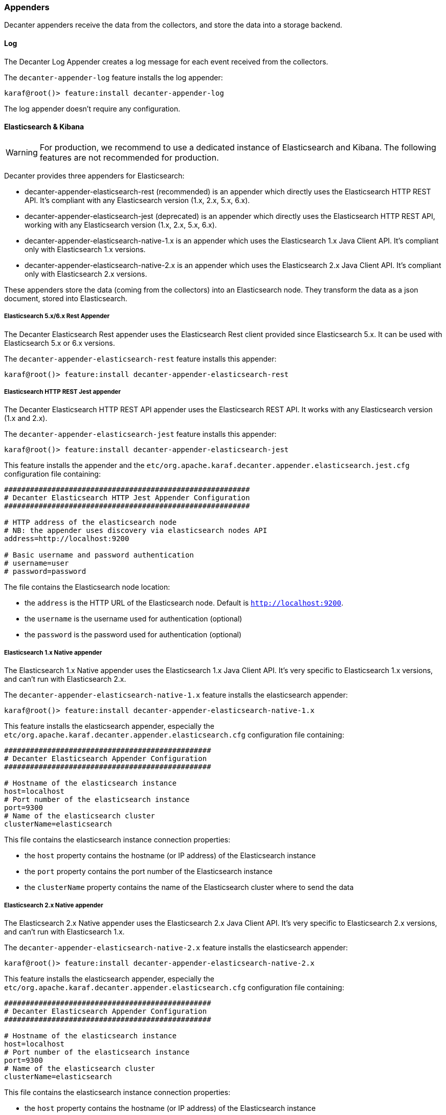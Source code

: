 //
// Licensed under the Apache License, Version 2.0 (the "License");
// you may not use this file except in compliance with the License.
// You may obtain a copy of the License at
//
//      http://www.apache.org/licenses/LICENSE-2.0
//
// Unless required by applicable law or agreed to in writing, software
// distributed under the License is distributed on an "AS IS" BASIS,
// WITHOUT WARRANTIES OR CONDITIONS OF ANY KIND, either express or implied.
// See the License for the specific language governing permissions and
// limitations under the License.
//

=== Appenders

Decanter appenders receive the data from the collectors, and store the data into a storage backend.

==== Log

The Decanter Log Appender creates a log message for each event received from the collectors.

The `decanter-appender-log` feature installs the log appender:

----
karaf@root()> feature:install decanter-appender-log
----

The log appender doesn't require any configuration.

==== Elasticsearch & Kibana

[WARNING]
===============================================
For production, we recommend to use a dedicated instance of Elasticsearch and Kibana. The following features are not recommended
for production.
===============================================

Decanter provides three appenders for Elasticsearch:

* decanter-appender-elasticsearch-rest (recommended) is an appender which directly uses the Elasticsearch HTTP REST API. It's compliant with any Elasticsearch version (1.x, 2.x, 5.x, 6.x).
* decanter-appender-elasticsearch-jest (deprecated) is an appender which directly uses the Elasticsearch HTTP REST API, working with any Elasticsearch version (1.x, 2.x, 5.x, 6.x).
* decanter-appender-elasticsearch-native-1.x is an appender which uses the Elasticsearch 1.x Java Client API. It's compliant only with Elasticsearch 1.x versions.
* decanter-appender-elasticsearch-native-2.x is an appender which uses the Elasticsearch 2.x Java Client API. It's compliant only with Elasticsearch 2.x versions.

These appenders store the data (coming from the collectors) into an Elasticsearch node.
They transform the data as a json document, stored into Elasticsearch.

===== Elasticsearch 5.x/6.x Rest Appender

The Decanter Elasticsearch Rest appender uses the Elasticsearch Rest client provided since Elasticsearch 5.x. It can be used with Elasticsearch 5.x or 6.x versions.

The `decanter-appender-elasticsearch-rest` feature installs this appender:

----
karaf@root()> feature:install decanter-appender-elasticsearch-rest
----

===== Elasticsearch HTTP REST Jest appender

The Decanter Elasticsearch HTTP REST API appender uses the Elasticsearch REST API. It works with any Elasticsearch version (1.x and 2.x).

The `decanter-appender-elasticsearch-jest` feature installs this appender:

----
karaf@root()> feature:install decanter-appender-elasticsearch-jest
----

This feature installs the appender and the `etc/org.apache.karaf.decanter.appender.elasticsearch.jest.cfg` configuration file
containing:

----
#########################################################
# Decanter Elasticsearch HTTP Jest Appender Configuration
#########################################################

# HTTP address of the elasticsearch node
# NB: the appender uses discovery via elasticsearch nodes API
address=http://localhost:9200

# Basic username and password authentication
# username=user
# password=password
----

The file contains the Elasticsearch node location:

* the `address` is the HTTP URL of the Elasticsearch node. Default is `http://localhost:9200`.
* the `username` is the username used for authentication (optional)
* the `password` is the password used for authentication (optional)

===== Elasticsearch 1.x Native appender

The Elasticsearch 1.x Native appender uses the Elasticsearch 1.x Java Client API. It's very specific to
Elasticsearch 1.x versions, and can't run with Elasticsearch 2.x.

The `decanter-appender-elasticsearch-native-1.x` feature installs the elasticsearch appender:

----
karaf@root()> feature:install decanter-appender-elasticsearch-native-1.x
----

This feature installs the elasticsearch appender, especially the `etc/org.apache.karaf.decanter.appender.elasticsearch.cfg`
configuration file containing:

----
################################################
# Decanter Elasticsearch Appender Configuration
################################################

# Hostname of the elasticsearch instance
host=localhost
# Port number of the elasticsearch instance
port=9300
# Name of the elasticsearch cluster
clusterName=elasticsearch
----

This file contains the elasticsearch instance connection properties:

* the `host` property contains the hostname (or IP address) of the Elasticsearch instance
* the `port` property contains the port number of the Elasticsearch instance
* the `clusterName` property contains the name of the Elasticsearch cluster where to send the data

===== Elasticsearch 2.x Native appender

The Elasticsearch 2.x Native appender uses the Elasticsearch 2.x Java Client API. It's very specific to
Elasticsearch 2.x versions, and can't run with Elasticsearch 1.x.

The `decanter-appender-elasticsearch-native-2.x` feature installs the elasticsearch appender:

----
karaf@root()> feature:install decanter-appender-elasticsearch-native-2.x
----

This feature installs the elasticsearch appender, especially the `etc/org.apache.karaf.decanter.appender.elasticsearch.cfg`
configuration file containing:

----
################################################
# Decanter Elasticsearch Appender Configuration
################################################

# Hostname of the elasticsearch instance
host=localhost
# Port number of the elasticsearch instance
port=9300
# Name of the elasticsearch cluster
clusterName=elasticsearch
----

This file contains the elasticsearch instance connection properties:

* the `host` property contains the hostname (or IP address) of the Elasticsearch instance
* the `port` property contains the port number of the Elasticsearch instance
* the `clusterName` property contains the name of the Elasticsearch cluster where to send the data

===== Embedding Decanter Elasticsearch (1.x and 2.x)

[NOTE]
=========================================
For a larger and shared production platform, we recommend to dedicate a Elasticsearch instance on its own JVM.
It allows you some specific tuning for elasticsearch.
Another acceptable configuration is to set up the Decanter embedded Elasticsearch instance as part (client) of a larger
cluster.

The following Decanter Elasticsearch embedded instance setup works perfectly fine for Karaf Decanter monitoring purpose,
especially for the current Karaf instance.
=========================================

For convenience, Decanter provides `elasticsearch` feature starting an embedded Elasticsearch instance:

----
karaf@root()> feature:install elasticsearch
----

Decanter provides versions of this feature, depending of the Elasticsearch version you want to use (1.x or 2.x).

You can see the feature version available:

----
karaf@root()> feature:version-list elasticsearch
----

Thanks to this elasticsearch instance, by default, the decanter-appender-elasticsearch* appenders will send the data to this instance.

The feature also installs the `etc/elasticsearch.yml` configuration file, different depending of the Elasticsearch version.

For Elasticsearch 1.x:

----
###############################################################################
##################### Elasticsearch Decanter Configuration ####################
###############################################################################

# WARNING: change in this configuration file requires a refresh or restart of
# the elasticsearch bundle

################################### Cluster ###################################

# Cluster name identifies your cluster for auto-discovery. If you're running
# multiple clusters on the same network, make sure you're using unique names.
#
cluster.name: elasticsearch
cluster.routing.schedule: 50ms


#################################### Node #####################################

# Node names are generated dynamically on startup, so you're relieved
# from configuring them manually. You can tie this node to a specific name:
#
node.name: decanter

# Every node can be configured to allow or deny being eligible as the master,
# and to allow or deny to store the data.
#
# Allow this node to be eligible as a master node (enabled by default):
#
#node.master: true
#
# Allow this node to store data (enabled by default):
#
node.data: true

# You can exploit these settings to design advanced cluster topologies.
#
# 1. You want this node to never become a master node, only to hold data.
#    This will be the "workhorse" of your cluster.
#
#node.master: false
#node.data: true
#
# 2. You want this node to only serve as a master: to not store any data and
#    to have free resources. This will be the "coordinator" of your cluster.
#
#node.master: true
#node.data: false
#
# 3. You want this node to be neither master nor data node, but
#    to act as a "search load balancer" (fetching data from nodes,
#    aggregating results, etc.)
#
#node.master: false
#node.data: false

# Use the Cluster Health API [http://localhost:9200/_cluster/health], the
# Node Info API [http://localhost:9200/_nodes] or GUI tools
# such as <http://www.elasticsearch.org/overview/marvel/>,
# <http://github.com/karmi/elasticsearch-paramedic>,
# <http://github.com/lukas-vlcek/bigdesk> and
# <http://mobz.github.com/elasticsearch-head> to inspect the cluster state.

# A node can have generic attributes associated with it, which can later be used
# for customized shard allocation filtering, or allocation awareness. An attribute
# is a simple key value pair, similar to node.key: value, here is an example:
#
#node.rack: rack314

# By default, multiple nodes are allowed to start from the same installation location
# to disable it, set the following:
#node.max_local_storage_nodes: 1


#################################### Index ####################################

# You can set a number of options (such as shard/replica options, mapping
# or analyzer definitions, translog settings, ...) for indices globally,
# in this file.
#
# Note, that it makes more sense to configure index settings specifically for
# a certain index, either when creating it or by using the index templates API.
#
# See <http://elasticsearch.org/guide/en/elasticsearch/reference/current/index-modules.html> and
# <http://elasticsearch.org/guide/en/elasticsearch/reference/current/indices-create-index.html>
# for more information.

# Set the number of shards (splits) of an index (5 by default):
#
#index.number_of_shards: 5

# Set the number of replicas (additional copies) of an index (1 by default):
#
#index.number_of_replicas: 1

# Note, that for development on a local machine, with small indices, it usually
# makes sense to "disable" the distributed features:
#
#index.number_of_shards: 1
#index.number_of_replicas: 0

# These settings directly affect the performance of index and search operations
# in your cluster. Assuming you have enough machines to hold shards and
# replicas, the rule of thumb is:
#
# 1. Having more *shards* enhances the _indexing_ performance and allows to
#    _distribute_ a big index across machines.
# 2. Having more *replicas* enhances the _search_ performance and improves the
#    cluster _availability_.
#
# The "number_of_shards" is a one-time setting for an index.
#
# The "number_of_replicas" can be increased or decreased anytime,
# by using the Index Update Settings API.
#
# Elasticsearch takes care about load balancing, relocating, gathering the
# results from nodes, etc. Experiment with different settings to fine-tune
# your setup.

# Use the Index Status API (<http://localhost:9200/A/_status>) to inspect
# the index status.


#################################### Paths ####################################

# Path to directory containing configuration (this file and logging.yml):
#
#path.conf: /path/to/conf

# Path to directory where to store index data allocated for this node.
#
#path.data: /path/to/data
#
# Can optionally include more than one location, causing data to be striped across
# the locations (a la RAID 0) on a file level, favouring locations with most free
# space on creation. For example:
#
#path.data: /path/to/data1,/path/to/data2
path.data: data

# Path to temporary files:
#
#path.work: /path/to/work

# Path to log files:
#
#path.logs: /path/to/logs

# Path to where plugins are installed:
#
#path.plugins: /path/to/plugins
path.plugins: ${karaf.home}/elasticsearch/plugins

#################################### Plugin ###################################

# If a plugin listed here is not installed for current node, the node will not start.
#
#plugin.mandatory: mapper-attachments,lang-groovy


################################### Memory ####################################

# Elasticsearch performs poorly when JVM starts swapping: you should ensure that
# it _never_ swaps.
#
# Set this property to true to lock the memory:
#
#bootstrap.mlockall: true

# Make sure that the ES_MIN_MEM and ES_MAX_MEM environment variables are set
# to the same value, and that the machine has enough memory to allocate
# for Elasticsearch, leaving enough memory for the operating system itself.
#
# You should also make sure that the Elasticsearch process is allowed to lock
# the memory, eg. by using `ulimit -l unlimited`.


############################## Network And HTTP ###############################

# Elasticsearch, by default, binds itself to the 0.0.0.0 address, and listens
# on port [9200-9300] for HTTP traffic and on port [9300-9400] for node-to-node
# communication. (the range means that if the port is busy, it will automatically
# try the next port).

# Set the bind address specifically (IPv4 or IPv6):
#
#network.bind_host: 192.168.0.1

# Set the address other nodes will use to communicate with this node. If not
# set, it is automatically derived. It must point to an actual IP address.
#
#network.publish_host: 192.168.0.1

# Set both 'bind_host' and 'publish_host':
#
#network.host: 192.168.0.1
network.host: 127.0.0.1

# Set a custom port for the node to node communication (9300 by default):
#
#transport.tcp.port: 9300

# Enable compression for all communication between nodes (disabled by default):
#
#transport.tcp.compress: true

# Set a custom port to listen for HTTP traffic:
#
#http.port: 9200

# Set a custom allowed content length:
#
#http.max_content_length: 100mb

# Enable HTTP:
#
http.enabled: true
http.cors.enabled: true
http.cors.allow-origin: /.*/


################################### Gateway ###################################

# The gateway allows for persisting the cluster state between full cluster
# restarts. Every change to the state (such as adding an index) will be stored
# in the gateway, and when the cluster starts up for the first time,
# it will read its state from the gateway.

# There are several types of gateway implementations. For more information, see
# <http://elasticsearch.org/guide/en/elasticsearch/reference/current/modules-gateway.html>.

# The default gateway type is the "local" gateway (recommended):
#
#gateway.type: local

# Settings below control how and when to start the initial recovery process on
# a full cluster restart (to reuse as much local data as possible when using shared
# gateway).

# Allow recovery process after N nodes in a cluster are up:
#
#gateway.recover_after_nodes: 1

# Set the timeout to initiate the recovery process, once the N nodes
# from previous setting are up (accepts time value):
#
#gateway.recover_after_time: 5m

# Set how many nodes are expected in this cluster. Once these N nodes
# are up (and recover_after_nodes is met), begin recovery process immediately
# (without waiting for recover_after_time to expire):
#
#gateway.expected_nodes: 2


############################# Recovery Throttling #############################

# These settings allow to control the process of shards allocation between
# nodes during initial recovery, replica allocation, rebalancing,
# or when adding and removing nodes.

# Set the number of concurrent recoveries happening on a node:
#
# 1. During the initial recovery
#
#cluster.routing.allocation.node_initial_primaries_recoveries: 4
#
# 2. During adding/removing nodes, rebalancing, etc
#
#cluster.routing.allocation.node_concurrent_recoveries: 2

# Set to throttle throughput when recovering (eg. 100mb, by default 20mb):
#
#indices.recovery.max_bytes_per_sec: 20mb

# Set to limit the number of open concurrent streams when
# recovering a shard from a peer:
#
#indices.recovery.concurrent_streams: 5


################################## Discovery ##################################

# Discovery infrastructure ensures nodes can be found within a cluster
# and master node is elected. Multicast discovery is the default.

# Set to ensure a node sees N other master eligible nodes to be considered
# operational within the cluster. This should be set to a quorum/majority of
# the master-eligible nodes in the cluster.
#
#discovery.zen.minimum_master_nodes: 1

# Set the time to wait for ping responses from other nodes when discovering.
# Set this option to a higher value on a slow or congested network
# to minimize discovery failures:
#
#discovery.zen.ping.timeout: 3s

# For more information, see
# <http://elasticsearch.org/guide/en/elasticsearch/reference/current/modules-discovery-zen.html>

# Unicast discovery allows to explicitly control which nodes will be used
# to discover the cluster. It can be used when multicast is not present,
# or to restrict the cluster communication-wise.
#
# 1. Disable multicast discovery (enabled by default):
#
#discovery.zen.ping.multicast.enabled: false
#
# 2. Configure an initial list of master nodes in the cluster
#    to perform discovery when new nodes (master or data) are started:
#
#discovery.zen.ping.unicast.hosts: ["host1", "host2:port"]

# EC2 discovery allows to use AWS EC2 API in order to perform discovery.
#
# You have to install the cloud-aws plugin for enabling the EC2 discovery.
#
# For more information, see
# <http://elasticsearch.org/guide/en/elasticsearch/reference/current/modules-discovery-ec2.html>
#
# See <http://elasticsearch.org/tutorials/elasticsearch-on-ec2/>
# for a step-by-step tutorial.

# GCE discovery allows to use Google Compute Engine API in order to perform discovery.
#
# You have to install the cloud-gce plugin for enabling the GCE discovery.
#
# For more information, see <https://github.com/elasticsearch/elasticsearch-cloud-gce>.

# Azure discovery allows to use Azure API in order to perform discovery.
#
# You have to install the cloud-azure plugin for enabling the Azure discovery.
#
# For more information, see <https://github.com/elasticsearch/elasticsearch-cloud-azure>.

################################## Slow Log ##################################

# Shard level query and fetch threshold logging.

#index.search.slowlog.threshold.query.warn: 10s
#index.search.slowlog.threshold.query.info: 5s
#index.search.slowlog.threshold.query.debug: 2s
#index.search.slowlog.threshold.query.trace: 500ms

#index.search.slowlog.threshold.fetch.warn: 1s
#index.search.slowlog.threshold.fetch.info: 800ms
#index.search.slowlog.threshold.fetch.debug: 500ms
#index.search.slowlog.threshold.fetch.trace: 200ms

#index.indexing.slowlog.threshold.index.warn: 10s
#index.indexing.slowlog.threshold.index.info: 5s
#index.indexing.slowlog.threshold.index.debug: 2s
#index.indexing.slowlog.threshold.index.trace: 500ms

################################## GC Logging ################################

#monitor.jvm.gc.young.warn: 1000ms
#monitor.jvm.gc.young.info: 700ms
#monitor.jvm.gc.young.debug: 400ms

#monitor.jvm.gc.old.warn: 10s
#monitor.jvm.gc.old.info: 5s
#monitor.jvm.gc.old.debug: 2s

################################## Security ################################

# Uncomment if you want to enable JSONP as a valid return transport on the
# http server. With this enabled, it may pose a security risk, so disabling
# it unless you need it is recommended (it is disabled by default).
#
#http.jsonp.enable: true
----

For Elasticsearch 2.x:

----
# ======================== Elasticsearch Configuration =========================
#
# NOTE: Elasticsearch comes with reasonable defaults for most settings.
#       Before you set out to tweak and tune the configuration, make sure you
#       understand what are you trying to accomplish and the consequences.
#
# The primary way of configuring a node is via this file. This template lists
# the most important settings you may want to configure for a production cluster.
#
# Please see the documentation for further information on configuration options:
# <http://www.elastic.co/guide/en/elasticsearch/reference/current/setup-configuration.html>
#
# ---------------------------------- Cluster -----------------------------------
#
# Use a descriptive name for your cluster:
#
cluster.name: elasticsearch
#
# ------------------------------------ Node ------------------------------------
#
# Use a descriptive name for the node:
#
node.name: decanter
#
# Add custom attributes to the node:
#
# node.rack: r1
#
# ----------------------------------- Paths ------------------------------------
#
# Path to directory where to store the data (separate multiple locations by comma):
#
# path.data: /path/to/data
path.data: data
path.home: data
#
# Path to log files:
#
# path.logs: /path/to/logs
#
# ----------------------------------- Memory -----------------------------------
#
# Lock the memory on startup:
#
# bootstrap.mlockall: true
#
# Make sure that the `ES_HEAP_SIZE` environment variable is set to about half the memory
# available on the system and that the owner of the process is allowed to use this limit.
#
# Elasticsearch performs poorly when the system is swapping the memory.
#
# ---------------------------------- Network -----------------------------------
#
# Set the bind address to a specific IP (IPv4 or IPv6):
#
# network.host: 192.168.0.1
#
# Set a custom port for HTTP:
#
# http.port: 9200
#
# For more information, see the documentation at:
# <http://www.elastic.co/guide/en/elasticsearch/reference/current/modules-network.html>
#
# --------------------------------- Discovery ----------------------------------
#
# Pass an initial list of hosts to perform discovery when new node is started:
# The default list of hosts is ["127.0.0.1", "[::1]"]
#
# discovery.zen.ping.unicast.hosts: ["host1", "host2"]
#
# Prevent the "split brain" by configuring the majority of nodes (total number of nodes / 2 + 1):
#
# discovery.zen.minimum_master_nodes: 3
#
# For more information, see the documentation at:
# <http://www.elastic.co/guide/en/elasticsearch/reference/current/modules-discovery.html>
#
# ---------------------------------- Gateway -----------------------------------
#
# Block initial recovery after a full cluster restart until N nodes are started:
#
# gateway.recover_after_nodes: 3
#
# For more information, see the documentation at:
# <http://www.elastic.co/guide/en/elasticsearch/reference/current/modules-gateway.html>
#
# ---------------------------------- Various -----------------------------------
#
# Disable starting multiple nodes on a single system:
#
# node.max_local_storage_nodes: 1
#
# Require explicit names when deleting indices:
#
# action.destructive_requires_name: true
----

It's a "standard" elasticsearch configuration file, allowing you to configure the embedded elasticsearch instance.

Warning: if you change the `etc/elasticsearch.yml` file, you have to restart (with the `bundle:restart` command) the
Decanter elasticsearch bundle in order to load the changes.

The Decanter elasticsearch node also supports loading and override of the settings using a
`etc/org.apache.karaf.decanter.elasticsearch.cfg` configuration file.
This file is not provided by default, as it's used to override the default settings.

You can override the following elasticsearch properties in this configuration file:

* `cluster.name`
* `http.enabled`
* `node.data`
* `node.name`
* `node.master`
* `path.data`
* `network.host`
* `cluster.routing.schedule`
* `path.plugins`
* `http.cors.enabled`
* `http.cors.allow-origin`

The advantage of using this file is that the elasticsearch node is automatically restarted in order to reload the
settings as soon as you change the cfg file.

===== Embedding Decanter Kibana 3.x (only working with Elasticsearch 1.x)

In addition of the embedded elasticsearch 1.x instance, Decanter also provides an embedded Kibana 3.x instance, containing
ready to use Decanter dashboards.

The `kibana` feature installs the embedded kibana instance:

----
karaf@root()> feature:install kibana/3.1.1
----

By default, the kibana instance is available on `http://host:8181/kibana`.

The Decanter Kibana instance provides ready to use dashboards:

* Karaf dashboard uses the data harvested by the default JMX collector, and the log collector. Especially, it provides
details about the threads, memory, garbage collection, etc.
* Camel dashboard uses the data harvested by the default JMX collector, or the Camel (JMX) collector. It can also
leverage the Camel Tracer collector. It provides details about routes processing time, the failed exchanges, etc. This
dashboard requires some tuning (updating the queries to match the route IDs).
* ActiveMQ dashboard uses the data harvested by the default JMX collector, or the ActiveMQ (JMX) collector. It provides
details about the pending queue, the system usage, etc.
* OperatingSystem dashboard uses the data harvested by the system collector. The default dashboard expects data containing
the filesystem usage, and temperature data. It's just a sample, you have to tune the system collector and adapt this
dashboard accordingly.

You can change these dashboards to add new panels, change the existing panels, etc.

Of course, you can create your own dashboards, starting from blank or simple dashboards.

By default, Decanter Kibana uses embedded elasticsearch instance. However, it's possible to use a remote elasticsearch
instance by providing the elasticsearch parameter on the URL like this for instance:

----
http://localhost:8181/kibana?elasticsearch=http://localhost:9400
----

===== Embedding Decanter Kibana 4.x (only working with Elasticsearch 2.x)

In addition of the embedded elasticsearch 2.x instance, Decanter also provides an embedded Kibana 4.x instance.

The `kibana` feature installs the embedded kibana instance:

----
karaf@root()> feature:install kibana/4.1.2
----

By default, the kibana instance is available on `http://host:8181/kibana`.

[NOTE]
===========================================
Decanter Kibana 4 automatically detects collector features. Then, it automatically creates corresponding dashboards.

However, you still have a complete control of the visualizations and dashboards. You can update the index to
automatically include new fields and create your own visualizations and dashboards.

The default dashboard displayed is the "System" dashboard, requiring the jmx collector.
===========================================

===== Kibana 6.x

The `kibana` 6.x feature doesn't really embed Kibana like the Kibana 3 or 4 features.

However, it's a convenient feature that downloads and starts a Kibana instance for you.

----
karaf@root()> feature:install kibana/6.1.1
----

The Kibana instance is started in a dedicated JVM and bound to port 5601 by default. However, the Decanter Kibana feature creates a proxy servlet.

So, as for other Kibana features, you can access Kibana using `http://host:8181/kibana` in your browser.

[NOTE]
===========================================
Decanter Kibana 6.x automatically detects collector features and installs the corresponding dashboards.

However, in order to work, the only setup you have to do is to create an index pattern `*` with `default` as name (in the advanced settings).
===========================================

===== Elasticsearch Head console

In addition to the embedded elasticsearch instance, Decanter also provides a web console allowing you to monitor and
manage your elasticsearch cluster. It's a ready to use elastisearch-head console, directly embedded in Karaf.

The `elasticsearch-head` feature installs the embedded elasticsearch-head web console, corresponding to the
elasticsearch version you are using.

We can install `elasticsearch-head` 1.x feature, working with elasticsearch 1.x:

----
karaf@root()> feature:install elasticsearch-head/1.7.3
----

or 2.x feature, working with elasticsearch 2.x:

----
karaf@root()> feature:install elasticsearch-head/2.2.0
----

By default, the elasticsearch-head web console is available on `http://host:8181/elasticsearch-head`.

==== File

The Decanter File appender stores the collected data in a CSV file.

The `decanter-appender-file` feature installs the file appender:

----
karaf@root()> feature:install decanter-appender-file
----

By default, the file appender stores the collected data in `${karaf.data}/decanter` file. You can change the file where to store the data
using the `filename` property in `etc/org.apache.karaf.decanter.appender.file.cfg` configuration file.

You can also change the marshaller to use. By default, the marshaller used is the CSV one. But you can switch to the JSON one
using the `marshaller.target` property in `etc/org.apache.karaf.decanter.appender.file.cfg` configuration file.

==== JDBC

The Decanter JDBC appender allows you to store the data (coming from the collectors) into a database.

The Decanter JDBC appender transforms the data as a json string. The appender stores the json string and the timestamp
into the database.

The `decanter-appender-jdbc` feature installs the jdbc appender:

----
karaf@root()> feature:install decanter-appender-jdbc
----

This feature also installs the `etc/org.apache.karaf.decanter.appender.jdbc.cfg` configuration file:

----
#######################################
# Decanter JDBC Appender Configuration
#######################################

# Name of the JDBC datasource
datasource.name=jdbc/decanter

# Name of the table storing the collected data
table.name=decanter

# Dialect (type of the database)
# The dialect is used to create the table
# Supported dialects are: generic, derby, mysql
# Instead of letting Decanter created the table, you can create the table by your own
dialect=generic
----

This configuration file allows you to specify the connection to the database:

* the `datasource.name` property contains the name of the JDBC datasource to use to connect to the database. You can
create this datasource using the Karaf `jdbc:create` command (provided by the `jdbc` feature).
* the `table.name` property contains the table name in the database. The Decanter JDBC appender automatically creates
the table for you, but you can create the table by yourself. The table is simple and contains just two columns:
** timestamp as INTEGER
** content as VARCHAR or CLOB
* the `dialect` property allows you to specify the database type (generic, mysql, derby). This property is only used for
the table creation.

==== JMS

The Decanter JMS appender "forwards" the data (collected by the collectors) to a JMS broker.

The appender sends a JMS Map message to the broker. The Map message contains the harvested data.

The `decanter-appender-jms` feature installs the JMS appender:

----
karaf@root()> feature:install decanter-appender-jms
----

This feature also installs the `etc/org.apache.karaf.decanter.appender.jms.cfg` configuration file containing:

----
#####################################
# Decanter JMS Appender Configuration
#####################################

# Name of the JMS connection factory
connection.factory.name=jms/decanter

# Name of the destination
destination.name=decanter

# Type of the destination (queue or topic)
destination.type=queue

# Connection username
# username=

# Connection password
# password=
----

This configuration file allows you to specify the connection properties to the JMS broker:

* the `connection.factory.name` property specifies the JMS connection factory to use. You can create this JMS connection
factory using the `jms:create` command (provided by the `jms` feature).
* the `destination.name` property specifies the JMS destination name where to send the data.
* the `destination.type` property specifies the JMS destination type (queue or topic).
* the `username` property is optional and specifies the username to connect to the destination.
* the `password` property is optional and specifies the username to connect to the destination.

==== Camel

The Decanter Camel appender sends the data (collected by the collectors) to a Camel endpoint.

It's a very flexible appender, allowing you to use any Camel route to transform and forward the harvested data.

The Camel appender creates a Camel exchange and set the "in" message body with a Map of the harvested data.
The exchange is send to a Camel endpoint.

The `decanter-appender-camel` feature installs the Camel appender:

----
karaf@root()> feature:install decanter-appender-camel
----

This feature also installs the `etc/org.apache.karaf.decanter.appender.camel.cfg` configuration file containing:

----
#
# Decanter Camel appender configuration
#

# The destination.uri contains the URI of the Camel endpoint
# where Decanter sends the collected data
destination.uri=direct-vm:decanter
----

This file allows you to specify the Camel endpoint where to send the data:

* the `destination.uri` property specifies the URI of the Camel endpoint where to send the data.

The Camel appender sends an exchange. The "in" message body contains a Map of the harvested data.

For instance, in this configuration file, you can specify:

----
destination.uri=direct-vm:decanter
----

And you can deploy the following Camel route definition:

----
<?xml version="1.0" encoding="UTF-8"?>
<blueprint xmlns="http://www.osgi.org/xmlns/blueprint/v1.0.0">

  <camelContext xmlns="http://camel.apache.org/schema/blueprint">
    <route id="decanter">
      <from uri="direct-vm:decanter"/>
      ...
      ANYTHING
      ...
    </route>
  </camelContext>

</blueprint>
----

This route will receive the Map of harvested data. Using the body of the "in" message, you can do what you want:

* transform and convert to another data format
* use any Camel EIPs (Enterprise Integration Patterns)
* send to any Camel endpoint

==== Kafka

The Decanter Kafka appender sends the data (collected by the collectors) to a Kafka topic.

The `decanter-appender-kafka` feature installs the Kafka appender:

----
karaf@root()> feature:install decanter-appender-kafka
----

This feature installs a default `etc/org.apache.karaf.decanter.appender.kafka.cfg` configuration file containing:

----
##################################
# Decanter JMS Kafka Configuration
##################################

# A list of host/port pairs to use for establishing the initial connection to the Kafka cluster
#bootstrap.servers=localhost:9092

# An id string to pass to the server when making requests
# client.id

# The compression type for all data generated by the producer
# compression.type=none

# The number of acknowledgments the producer requires the leader to have received before considering a request complete
# - 0: the producer doesn't wait for ack
# - 1: the producer just waits for the leader
# - all: the producer waits for leader and all followers (replica), most secure
# acks=all

# Setting a value greater than zero will cause the client to resend any record whose send fails with a potentially transient error
# retries=0

# The producer will attempt to batch records together into fewer requests whenever multiple records are being sent to the same partition
# batch.size=16384

# The total bytes of memory the producer can use to buffer records waiting to be sent to the server.
# If records are sent faster than they can be delivered to the server the producer will either block or throw an exception
# buffer.memory=33554432

# Serializer class for key that implements the Serializer interface
# key.serializer=org.apache.kafka.common.serialization.StringSerializer

# Serializer class for value that implements the Serializer interface.
# value.serializer=org.apache.kafka.common.serialization.StringSerializer

# Producer request timeout
# request.timeout.ms=5000

# Max size of the request
# max.request.size=2097152

# Name of the topic
# topic=decanter

# Security (SSL)
# security.protocol=SSL

# SSL truststore location (Kafka broker) and password
# ssl.truststore.location=${karaf.etc}/keystores/keystore.jks
# ssl.truststore.password=karaf

# SSL keystore (if client authentication is required)
# ssl.keystore.location=${karaf.etc}/keystores/clientstore.jks
# ssl.keystore.password=karaf
# ssl.key.password=karaf

# (Optional) SSL provider (default uses the JVM one)
# ssl.provider=

# (Optional) SSL Cipher suites
# ssl.cipher.suites=

# (Optional) SSL Protocols enabled (default is TLSv1.2,TLSv1.1,TLSv1)
# ssl.enabled.protocols=TLSv1.2,TLSv1.1,TLSv1

# (Optional) SSL Truststore type (default is JKS)
# ssl.truststore.type=JKS

# (Optional) SSL Keystore type (default is JKS)
# ssl.keystore.type=JKS

# Security (SASL)
# For SASL, you have to configure Java System property as explained in http://kafka.apache.org/documentation.html#security_ssl
----

This file allows you to define how the messages are sent to the Kafka broker:

* the `bootstrap.servers` contains a list of host:port of the Kafka brokers. Default value is `localhost:9092`.
* the `client.id` is optional. It identifies the client on the Kafka broker.
* the `compression.type` defines if the messages have to be compressed on the Kafka broker. Default value is `none` meaning no compression.
* the `acks` defines the acknowledgement policy. Default value is `all`. Possible values are:
** `0` means the appender doesn't wait for an acknowledge from the Kafka broker. Basically, it means there's no guarantee that messages have been received completely by the broker.
** `1` means the appender waits for the acknowledge only from the leader. If the leader falls down, its possible messages are lost if the replicas have not yet been created on the followers.
** `all` means the appender waits for the acknowledge from the leader and all followers. This mode is the most reliable as the appender will receive the acknowledge only when all replicas have been created. NB: this mode doesn't make sense if you have a single node Kafka broker or a replication factor set to 1.
* the `retries` defines the number of retries performed by the appender in case of error. The default value is `0` meaning no retry at all.
* the `batch.size` defines the size of the batch records. The appender will attempt to batch records together into fewer requests whenever multiple records are being sent to the same Kafka partition. The default value is 16384.
* the `buffer.memory` defines the size of the buffer the appender uses to send to the Kafka broker. The default value is 33554432.
* the `key.serializer` defines the fully qualified class name of the Serializer used to serialize the keys. The default is a String serializer (`org.apache.kafka.common.serialization.StringSerializer`).
* the `value.serializer` defines the full qualified class name of the Serializer used to serialize the values. The default is a String serializer (`org.apache.kafka.common.serialization.StringSerializer`).
* the `request.timeout.ms` is the time the producer wait before considering the message production on the broker fails (default is 5s).
* the `max.request.size` is the max size of the request sent to the broker (default is 2097152 bytes).
* the `topic` defines the name of the topic where to send data on the Kafka broker.

It's also possible to enable SSL security (with Kafka 0.9.x) using the SSL properties.

==== Redis

The Decanter Redis appender sends the data (collected by the collectors) to a Redis broker.

The `decanter-appender-redis` feature installs the Redis appender:

----
karaf@root()> feature:install decanter-appender-redis
----

This feature also installs a default `etc/org.apache.karaf.decanter.appender.redis.cfg` configuration file containing:

----
#######################################
# Decanter Redis Appender Configuration
#######################################

#
# Location of the Redis broker
# It's possible to use a list of brokers, for instance:
# host= locahost:6389,localhost:6332,localhost:6419
#
# Default is localhost:6379
#
address=localhost:6379

#
# Define the connection mode.
# Possible modes: Single (default), Master_Slave, Sentinel, Cluster
#
mode=Single

#
# Name of the Redis map
# Default is Decanter
#
map=Decanter

#
# For Master_Slave mode, we define the location of the master
# Default is localhost:6379
#
#masterAddress=localhost:6379

#
# For Sentinel model, define the name of the master
# Default is myMaster
#
#masterName=myMaster

#
# For Cluster mode, define the scan interval of the nodes in the cluster
# Default value is 2000 (2 seconds).
#
#scanInterval=2000
----

This file allows you to configure the Redis broker to use:

* the `address` property contains the location of the Redis broker
* the `mode` property defines the Redis topology to use (Single, Master_Slave, Sentinel, Cluster)
* the `map` property contains the name of the Redis map to use
* the `masterAddress` is the location of the master when using the Master_Slave topology
* the `masterName` is the name of the master when using the Sentinel topology
* the `scanInternal` is the scan interval of the nodes when using the Cluster topology

==== MQTT

The Decanter MQTT appender sends the data (collected by the collectors) to a MQTT broker.

The `decanter-appender-mqtt` feature installs the MQTT appender:

----
karaf@root()> feature:install decanter-appender-mqtt
----

This feature installs a default `etc/org.apache.karaf.decanter.appender.mqtt.cfg` configuration file containing:

----
#server=tcp://localhost:9300
#clientId=decanter
#topic=decanter
----

This file allows you to configure the location and where to send in the MQTT broker:

* the `server` contains the location of the MQTT broker
* the `clientId` identifies the appender on the MQTT broker
* the `topic` is the name of the topic where to send the messages

==== Cassandra

The Decanter Cassandra appender allows you to store the data (coming from the collectors) into an Apache Cassandra database.

The `decanter-appender-cassandra` feature installs this appender:

----
karaf@root()> feature:install decanter-appender-cassandra
----

This feature installs the appender and a default `etc/org.apache.karaf.decanter.appender.cassandra.cfg` configuration file
containing:

----
###########################################
# Decanter Cassandra Appender Configuration
###########################################

# Name of Keyspace
keyspace.name=decanter

# Name of table to write to
table.name=decanter

# Cassandra host name
cassandra.host=

# Cassandra port
cassandra.port=9042
----

* the `keyspace.name` property identifies the keyspace used for Decanter data
* the `table.name` property defines the name of the table where to store the data
* the `cassandra.host` property contains the hostname or IP address where the Cassandra instance is running (default is localhost)
* the `cassandra.port` property contains the port number of the Cassandra instance (default is 9042)

==== InfluxDB

The Decanter InfluxDB appender allows you to store the data (coming from the collectors) as a time series into a InfluxDB database.

The `decanter-appender-influxdb` feature installs this appender:

----
karaf@root()> feature:install decanter-appender-influxdb
----

This feature installs the appender and a default `etc/org.apache.karaf.decanter.appender.influxdb.cfg` configuration file containing:

----
##########################################
# Decanter InfluxDB Appender Configuration
##########################################

# URL of the InfluxDB database
url=

# InfluxDB server username
#username=

# InfluxDB server password
#password=

# InfluxDB database name
database=decanter
----

* `url` property is mandatory and define the location of the InfluxDB server
* `database` property contains the name of the InfluxDB database. Default is `decanter`.
* `username` and `password` are optional and define the authentication to the InfluxDB server.

==== MongoDB

The Decanter MongoDB appender allows you to store the data (coming from the collectors) into a MongoDB database.

The `decanter-appender-mongodb` feature installs this appender:

----
karaf@root()> feature:install decanter-appender-mongodb
----

This feature installs the appender and a default `etc/org.apache.karaf.decanter.appender.mongodb.cfg` configuration file
containing:

----
################################
# Decanter MongoDB Configuration
################################

# MongoDB connection URI
#uri=mongodb://localhost

# MongoDB database name
#database=decanter

# MongoDB collection name
#collection=decanter
----

* the `uri` property contains the location of the MongoDB instance
* the `database` property contains the name of the MongoDB database
* the `collection` property contains the name of the MongoDB collection

==== Network socket

The Decanter network socket appender sends the collected data to a remote Decanter network socket collector.

The use case could be to dedicate a Karaf instance as a central monitoring platform, receiving collected data from
the other nodes.

The `decanter-appender-socket` feature installs this appender:

----
karaf@root()> feature:install decanter-appender-socket
----

This feature installs the appender and a default `etc/org.apache.karaf.decanter.appender.socket.cfg` configuration file
containing:

----
# Decanter Socket Appender

# Hostname (or IP address) where to send the collected data
#host=localhost

# Port number where to send the collected data
#port=34343
----

* the `host` property contains the hostname or IP address of the remote network socket collector
* the `port` property contains the port number of the remote network socket collector

==== OrientDB

The Decanter OrientDB appender stores the collected data into OrientDB Document database.

You can use an external OrientDB instance or you can use an embedded instance provided by Decanter.

===== OrientDB appender

The `decanter-appender-orientdb` feature installs the OrientDB appender.

This feature installs the `etc/org.apache.karaf.decanter.appender.orientdb.cfg` configuration file allowing you to setup the location
of the OrientDB database to use:

----
#################################
# Decanter OrientDB Configuration
#################################

# OrientDB connection URL
#url=remote:localhost/decanter

# OrientDB database username
#username=root

# OrientDB database password
#password=decanter
----

where:

* `url` is the location of the OrientDB Document database. By default, it uses `remote:localhost/decanter` corresponding to the OrientDB embedded instance.
* `username` is the username to connect to the remote OrientDB Document database.
* `password` is the password to connect to the remote OrientDB Document database.

===== OrientDB embedded instance

[WARNING]
============================================
For production, we recommend to use a dedicated OrientDB instance. The following feature is not recommended for production.
============================================

The `orientdb` feature starts an OrientDB embedded datase. It also installs the `etc/orientdb-server-config.xml` configuration file allowing you to configure the OrientBD instance:

----
<?xml version="1.0" encoding="UTF-8" standalone="yes"?>
<orient-server>
    <handlers>
        <handler class="com.orientechnologies.orient.graph.handler.OGraphServerHandler">
            <parameters>
                <parameter value="true" name="enabled"/>
                <parameter value="50" name="graph.pool.max"/>
            </parameters>
        </handler>
        <handler class="com.orientechnologies.orient.server.handler.OJMXPlugin">
            <parameters>
                <parameter value="false" name="enabled"/>
                <parameter value="true" name="profilerManaged"/>
            </parameters>
        </handler>
        <handler class="com.orientechnologies.orient.server.handler.OServerSideScriptInterpreter">
            <parameters>
                <parameter value="true" name="enabled"/>
                <parameter value="SQL" name="allowedLanguages"/>
            </parameters>
        </handler>
    </handlers>
    <network>
        <protocols>
            <protocol implementation="com.orientechnologies.orient.server.network.protocol.binary.ONetworkProtocolBinary" name="binary"/>
            <protocol implementation="com.orientechnologies.orient.server.network.protocol.http.ONetworkProtocolHttpDb" name="http"/>
        </protocols>
        <listeners>
            <listener protocol="binary" socket="default" port-range="2424-2430" ip-address="0.0.0.0"/>
            <listener protocol="http" socket="default" port-range="2480-2490" ip-address="0.0.0.0">
                <commands>
                    <command implementation="com.orientechnologies.orient.server.network.protocol.http.command.get.OServerCommandGetStaticContent" pattern="GET|www GET|studio/ GET| GET|*.htm GET|*.html GET|*.xml GET|*.jpeg GET|*.jpg GET|*.png GET|*.gif GET|*.js GET|*.css GET|*.swf GET|*.ico GET|*.txt GET|*.otf GET|*.pjs GET|*.svg GET|*.json GET|*.woff GET|*.woff2 GET|*.ttf GET|*.svgz" stateful="false">
                        <parameters>
                            <entry value="Cache-Control: no-cache, no-store, max-age=0, must-revalidate\r\nPragma: no-cache" name="http.cache:*.htm *.html"/>
                            <entry value="Cache-Control: max-age=120" name="http.cache:default"/>
                        </parameters>
                    </command>
                    <command implementation="com.orientechnologies.orient.graph.server.command.OServerCommandGetGephi" pattern="GET|gephi/*" stateful="false"/>
                </commands>
                <parameters>
                    <parameter value="utf-8" name="network.http.charset"/>
                    <parameter value="true" name="network.http.jsonResponseError"/>
                </parameters>
            </listener>
        </listeners>
    </network>
    <storages/>
    <users>
    </users>
    <properties>
        <entry value="1" name="db.pool.min"/>
        <entry value="50" name="db.pool.max"/>
        <entry value="false" name="profiler.enabled"/>
    </properties>
    <isAfterFirstTime>true</isAfterFirstTime>
</orient-server>
----

Most of the values can be let as they are, however, you can tweak some:

* `<listener/>` allows you to configure the protocol and port numbers used by the OrientDB instance. You can define the IP address on which the instance is bound (`ip-address`), the port numbers range to use (`port-range`) for each protocol (`binary` or `http`).
* the `db.pool.min` and `db.pool.max` can be increased if you have a large number of connections on the instance.

==== Dropwizard Metrics

The Dropwizard Metrics appender receives the harvested data from the dispatcher and pushes to a Dropwizard Metrics
`MetricRegistry`. You can register this `MetricRegistry` in your own application or use a Dropwizard Metrics Reporter
to "push" these metrics to some backend.

The `decanter-appender-dropwizard` feature provides the Decanter event handler registering the harvested data ino the
`MetricRegistry`:

----
karaf@root()> feature:install decanter-appender-dropwizard
----

==== TimescaleDB

The Decanter TimescaleDB appender stores the collected data into TimescaleDB database.

You have to install a TimescaleDB before using the appender.

You can install a test database with Docker for dev:

```
docker run -d --name timescaledb -p 5432:5432 -e POSTGRES_PASSWORD=decanter -e POSTGRES_USER=decanter -e POSTGRES_DATABASE=decanter timescale/timescaledb
```

===== TimescaleDB appender

The `decanter-appender-timescaledb` feature installs the TimescaleDB appender.

As TimescaleDB is a PostgreSQL database extension, the *timescaledb* feature will install all required features to configure
your datasource (jdbc, jndi, postgreSQL driver, pool datasource).

This feature installs the `etc/org.apache.karaf.decanter.appender.timescaledb.cfg` configuration file allowing you to setup the location
of the TimescaleDB database to use:

----
#################################
# Decanter TimescaleDB Configuration
#################################

# DataSource to use
dataSource.target=(osgi.jndi.service.name=jdbc/decanter-timescaledb)

# Name of the table storing the collected data
table.name=decanter

# Marshaller to use (json is recommended)
marshaller.target=(dataFormat=json)
----

where:

* `datasource.target` property contains the name of the JDBC datasource to use to connect to the database. You can
create this datasource using the Karaf `jdbc:create` command (provided by the `jdbc` feature).
* `table.name` property contains the table name in the database. The Decanter JDBC appender automatically
activates the Timescale extenssion, creates the table for you and migrates the table to a TimescaleDB hypertable.
The table is simple and contains just two column:
** `timestamp` as BIGINT
** `content` as TEXT
* `marshaller.target` is the marshaller used to serialize data into the table.

===== WebSocket Servlet

The `decanter-appender-websocket-servlet` feature exposes a websocket on which clients can register. Then, Decanter will send the collected data to the connected clients.

It's very easy to use. First install the feature:

```
karaf@root()> feature:install decanter-appender-websocket-servlet
```

The feature registers the WebSocket endpoint on `http://localhost:8181/decanter-websocket` by default:

```
karaf@root()> http:list
ID │ Servlet                  │ Servlet-Name   │ State       │ Alias               │ Url
───┼──────────────────────────┼────────────────┼─────────────┼─────────────────────┼────────────────────────
55 │ DecanterWebSocketServlet │ ServletModel-2 │ Deployed    │ /decanter-websocket │ [/decanter-websocket/*]
```

The alias can be configured via the `etc/org.apache.karaf.decanter.appender.websocket.servlet.cfg` configuration file installed by the feature.

You can now register your websocket client on this URL. You can use `curl` as client to test:

```
curl --include \
     --no-buffer \
     --header "Connection: Upgrade" \
     --header "Upgrade: websocket" \
     --header "Host: localhost:8181" \
     --header "Origin: http://localhost:8181/decanter-websocket" \
     --header "Sec-WebSocket-Key: SGVsbG8sIHdvcmxkIQ==" \
     --header "Sec-WebSocket-Version: 13" \
     http://localhost:8181/decanter-websocket
```
